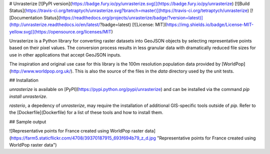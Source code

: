 # Unrasterize [![PyPI version](https://badge.fury.io/py/unrasterize.svg)](https://badge.fury.io/py/unrasterize) [![Build Status](https://travis-ci.org/tetraptych/unrasterize.svg?branch=master)](https://travis-ci.org/tetraptych/unrasterize) [![Documentation Status](https://readthedocs.org/projects/unrasterize/badge/?version=latest)](http://unrasterize.readthedocs.io/en/latest/?badge=latest) [![License: MIT](https://img.shields.io/badge/License-MIT-yellow.svg)](https://opensource.org/licenses/MIT)

Unrasterize is a Python library for converting raster datasets into GeoJSON objects by selecting representative points based on their pixel values. The conversion process results in less granular data with dramatically reduced file sizes for use in other applications that accept GeoJSON inputs.

The inspiration and original use case for this library is the 100m resolution population data provided by [WorldPop](http://www.worldpop.org.uk/). This is also the source of the files in the `data` directory used by the unit tests.

## Installation

`unrasterize` is available on [PyPI](https://pypi.python.org/pypi/unrasterize) and can be installed via the command `pip install unrasterize`.

`rasterio`, a depedency of `unrasterize`, may require the installation of additional GIS-specific tools outside of `pip`. Refer to the [Dockerfile](Dockerfile) for a list of these tools and how to install them.

## Sample output

![Representative points for France created using WorldPop raster data](https://farm5.staticflickr.com/4708/39370187915_693f694b79_z_d.jpg "Representative points for France created using WorldPop raster data")


